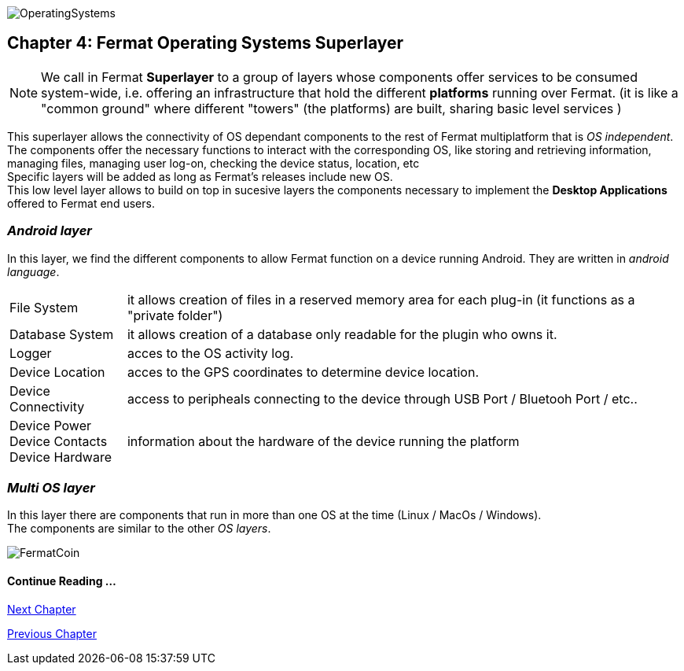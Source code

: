 :numbered!:
image::https://github.com/bitDubai//CoinVersionRenders/Cover_OSA.jpg[OperatingSystems]

[[superlayers]]
== Chapter 4: Fermat Operating Systems Superlayer

NOTE: We call in Fermat *Superlayer* to a group of layers whose components offer services to be consumed system-wide, i.e. offering an infrastructure that hold the different *platforms* running over Fermat. (it is like a "common ground" where different "towers" (the platforms) are built, sharing basic level services )

This superlayer allows the connectivity of OS dependant components to the rest of Fermat multiplatform that is _OS independent_. The components offer the necessary functions to interact with the corresponding OS, like storing and retrieving information, managing files, managing user log-on, checking the device status, location, etc + 
Specific layers will be added as long as Fermat's releases include new OS. +
This low level layer allows to build on top in sucesive layers the components necessary to implement the *Desktop Applications* offered to Fermat  end users.

=== _Android layer_
In this layer, we find the different components to allow Fermat function on a device running Android. They are written in _android language_.
[horizontal]
File System :: it allows creation of files in a reserved memory area for each plug-in (it functions as a "private folder")
Database System :: it allows creation of a database only readable for the plugin who owns it.  
Logger :: acces to the OS activity log.
Device Location :: acces to the GPS coordinates to determine device location.
Device Connectivity :: access to peripheals connecting to the device through USB Port / Bluetooh Port / etc.. 
Device Power ::
Device Contacts ::
Device Hardware:: information about the hardware of the device running the platform +

=== _Multi OS layer_
In this layer there are components that run in more than one OS at the time (Linux / MacOs / Windows). +
The components are similar to the other _OS layers_.
////
File System :: access to the file system
Database System :: access to plugin propietary databases +

=== _I-OS_ layer
(for further development) ...
////

:numbered!:

image::https://github.com/bitDubai/media-kit/blob/master/BACKGROUND/FermatBitCoins/Bitcoin.jpg[FermatCoin]
  
==== Continue Reading ...
link:book-chapter-05.asciidoc[Next Chapter]

link:book-chapter-03.asciidoc[Previous Chapter]



